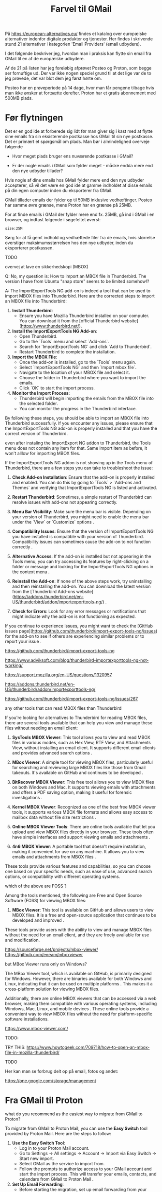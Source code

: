 #+OPTIONS: toc:nil
#+OPTIONS: num:nil

#+TITLE: Farvel til GMail



På https://european-alternatives.eu/ findes et katalog over europæiske alternativer indenfor digitale produkter og tjenester.
Her findes i skrivende stund 21 alternativer i kategorien 'Email Providers' (email udbydere).

I det følgende beskriver jeg, hvordan man i praksis kan flytte sin email fra GMail til en af de europæiske udbydere.

Af de 21 på listen har jeg foreløbig afprøvet Posteo og Proton, som begge ser fornuftige ud.
Der var ikke nogen speciel grund til at det lige var de to jeg prøvede, det var blot dem jeg først hørte om.

Posteo har en prøveperiode på 14 dage, hvor man får pengene tilbage hvis man ikke ønsker at fortsætte derefter.
Proton har et gratis abonnement med 500MB plads.


* Billeder tests :noexport:

[[file:path/to/image.png][Caption Text]]

#+ATTR_ORG: :width 300
[[file:path/to/image.png]]



* Før flytningen

Det er en god ide at forberede sig lidt før man giver sig i kast med at flytte sine emails fra
sin eksisterende postkasse hos GMail til sin nye postkasse. Det er primært et spørgsmål om plads.
Man bør i almindelighed overveje følgende

- Hvor meget plads bruger ens nuværende postkasse i GMail?

- Er der nogle emails i GMail som fylder meget - måske endda mere end den nye udbyder tillader?

Hvis nogle af dine emails hos GMail fylder mere end den nye udbyder accepterer, så vil det være en god ide at
gamme indholdet af disse emails på din egen computer inden du eksporterer fra GMail.

GMail tillader emails der fylder op til 50MB inklusive vedhæftinger.
Posteo har samme øvre grænse, mens Proton har en grænse på 25MB.

For at finde emails i GMail der fylder mere end fx. 25MB, gå ind i GMail i en browser, og
indtast følgende i søgefeltet øverst:

~size:25M~

[[file:./gmail-search-by-size.png]]

Sørg for at få gemt indhold og vedhæftede filer fra de emails, hvis størrelse overstiger maksimumsstørrelsen hos den nye
udbyder, inden du eksporterer postkassen.


TODO

overvej at lave en sikkerhedskopi (MBOX)

Q: No, my question is: How to import an MBOX file in Thunderbird.
The version I have from Ubuntu "snap store" seems to be limited somehow!?

A: The ImportExportTools NG add-on is indeed a tool that can be used to import MBOX files into Thunderbird. Here are the corrected steps to import an MBOX file into Thunderbird:

1. **Install Thunderbird**:
   - Ensure you have Mozilla Thunderbird installed on your computer. You can download it from the [official Thunderbird website](https://www.thunderbird.net/).

2. **Install the ImportExportTools NG Add-on**:
   - Open Thunderbird.
   - Go to the `Tools` menu and select `Add-ons`.
   - Search for `ImportExportTools NG` and click `Add to Thunderbird`.
   - Restart Thunderbird to complete the installation.

3. **Import the MBOX File**:
   - Once the add-on is installed, go to the `Tools` menu again.
   - Select `ImportExportTools NG` and then `Import mbox file`.
   - Navigate to the location of your MBOX file and select it.
   - Choose the folder in Thunderbird where you want to import the emails.
   - Click `OK` to start the import process.

4. **Monitor the Import Process**:
   - Thunderbird will begin importing the emails from the MBOX file into the selected folder.
   - You can monitor the progress in the Thunderbird interface.

By following these steps, you should be able to import an MBOX file into Thunderbird successfully.
If you encounter any issues, please ensure that the ImportExportTools NG add-on is properly installed
and that you have the correct version of Thunderbird.


even after instaling the ImportExport NG addon to Thunderbird,
the Tools menu does not contain any item for that. Same Import item as before, it won't alllow for importing MBOX files.

If the ImportExportTools NG addon is not showing up in the Tools menu of Thunderbird, there are a few steps you can take to troubleshoot the issue:

1. **Check Add-on Installation**: Ensure that the add-on is properly installed and enabled. You can do this by going to `Tools` > `Add-ons and Themes` and verifying that ImportExportTools NG is listed and activated.

2. **Restart Thunderbird**: Sometimes, a simple restart of Thunderbird can resolve issues with add-ons not appearing correctly.

3. **Menu Bar Visibility**: Make sure the menu bar is visible. Depending on your version of Thunderbird, you might need to enable the menu bar under the `View` or `Customize` options .

4. **Compatibility Issues**: Ensure that the version of ImportExportTools NG you have installed is compatible with your version of Thunderbird. Compatibility issues can sometimes cause the add-on to not function correctly .

5. **Alternative Access**: If the add-on is installed but not appearing in the Tools menu, you can try accessing its features by right-clicking on a folder or message and looking for the ImportExportTools NG options in the context menu .

6. **Reinstall the Add-on**: If none of the above steps work, try uninstalling and then reinstalling the add-on. You can download the latest version from the [Thunderbird Add-ons website](https://addons.thunderbird.net/en-US/thunderbird/addon/importexporttools-ng/) .

7. **Check for Errors**: Look for any error messages or notifications that might indicate why the add-on is not functioning as expected.

If you continue to experience issues, you might want to check the [GitHub issues page](https://github.com/thunderbird/import-export-tools-ng/issues) for the add-on to see if others are experiencing similar problems or to report your issue .

https://github.com/thunderbird/import-export-tools-ng

https://www.adviksoft.com/blog/thunderbird-importexporttools-ng-not-working/

https://support.mozilla.org/en-US/questions/1320957

https://addons.thunderbird.net/en-US/thunderbird/addon/importexporttools-ng/

https://github.com/thunderbird/import-export-tools-ng/issues/267

any other tools that can read MBOX files than Thunderbird

If you're looking for alternatives to Thunderbird for reading MBOX files, there are several tools available that can help you view and manage these files without needing an email client:

1. **SysTools MBOX Viewer**: This tool allows you to view and read MBOX files in various modes, such as Hex View, RTF View, and Attachments View, without installing an email client. It supports different email clients and provides advanced search options .

2. **MBox Viewer**: A simple tool for viewing MBOX files, particularly useful for searching and reviewing large MBOX files like those from Gmail takeouts. It's available on GitHub and continues to be developed .

3. **BitRecover MBOX Viewer**: This free tool allows you to view MBOX files on both Windows and Mac. It supports viewing emails with attachments and offers a PDF saving option, making it useful for forensic investigations .

4. **Kernel MBOX Viewer**: Recognized as one of the best free MBOX viewer tools, it supports various MBOX file formats and allows easy access to mailbox data without file size restrictions .

5. **Online MBOX Viewer Tools**: There are online tools available that let you upload and view MBOX files directly in your browser. These tools often have simple interfaces and support viewing emails and attachments .

6. **4n6 MBOX Viewer**: A portable tool that doesn't require installation, making it convenient for use on any machine. It allows you to view emails and attachments from MBOX files .

These tools provide various features and capabilities, so you can choose one based on your specific needs, such as ease of use, advanced search options, or compatibility with different operating systems.

which of the above are FOSS ?

Among the tools mentioned, the following are Free and Open Source Software (FOSS) for viewing MBOX files:

1. **MBox Viewer**: This tool is available on GitHub and allows users to view MBOX files. It is a free and open-source application that continues to be developed and improved .

These tools provide users with the ability to view and manage MBOX files without the need for an email client, and they are freely available for use and modification.

https://sourceforge.net/projects/mbox-viewer/
https://github.com/eneam/mboxviewer

but MBox Viewer runs only on Windows?

The MBox Viewer tool, which is available on GitHub, is primarily designed for Windows. However, there are binaries available for both Windows and Linux, indicating that it can be used on multiple platforms . This makes it a cross-platform solution for viewing MBOX files.

Additionally, there are online MBOX viewers that can be accessed via a web browser, making them compatible with various operating systems, including Windows, Mac, Linux, and mobile devices . These online tools provide a convenient way to view MBOX files without the need for platform-specific software installations.

https://www.mbox-viewer.com/


TODO:

TRY THIS:
https://www.howtogeek.com/709718/how-to-open-an-mbox-file-in-mozilla-thunderbird/



TODO

Her kan man se forbrug delt op på email, fotos og andet:

https://one.google.com/storage/management





* kommentarer :noexport:

Store filer
https://lifehacker.com/find-the-large-attachments-eating-up-your-gmail-space-w-5958583

[[file:./gmail_search.png]]

In GMail, using Google Takeout, I export my mailbox in the MBOX format.
Can this MBOX file be imported into a mail account in Posteo?

Yes, you can import an MBOX file into a Posteo mail account, but it requires some specific steps. Posteo does not directly support the import of MBOX files, so you will need to use an email client that supports MBOX files and then transfer the emails to Posteo. Here’s a general approach you can follow:

1. **Use an Email Client**: Use an email client like Mozilla Thunderbird that supports MBOX files. Import the MBOX file into Thunderbird.

2. **Configure Posteo Account**: Set up your Posteo account in Thunderbird using IMAP settings. This will allow you to access your Posteo emails within Thunderbird.

3. **Transfer Emails**: Once your Posteo account is set up in Thunderbird, you can drag and drop the imported emails from the local folders (where the MBOX file was imported) to your Posteo account folders.

4. **Sync with Posteo**: After transferring the emails, Thunderbird will sync them with your Posteo account, making them accessible in your Posteo webmail interface.

By following these steps, you can effectively transfer emails from an MBOX file to your Posteo account.


* Eksport fra GMail :noexport:

Google har et værktøj som kan bruges til at eksportere forskellige slags filer fra de forskellige Google programmer og tjenester.
Værkttøjet hedder Google Takeout.

Start med at logge ind på GMail i en browser (hvis du ikke allerede er logget ind).
Åbn en ny browser fane og indtast denne adresse: https://takeout.google.com/

[[file:./google-takeout-fravaelg-alt.png]]

Klik på 'fravælg alle'.
Bladr længere ned på siden til du finder afsnittet med 'Mail'.

[[file:./google-takeout-vaelg-mail.png]]

Marker boksen til højre, så emails kommer med i eksporten.


* Fra GMail til Posteo :noexport:

what do you recommend as the easiest way to migrate from GMail to Posteo?

To migrate from GMail to Posteo, you can follow these steps:

1. **Use the Posteo Migration Service**:
   - Posteo offers a migration service that allows you to transfer your emails, contacts, and calendars from GMail to Posteo. This service supports IMAP, making it straightforward to migrate your data.
   - To use the migration service, log in to your Posteo account, go to Settings → All settings → Account → Import via Easy Switch → Start new import, and select GMail as the service to import from. Follow the prompts to complete the migration .

2. **Manual Migration Using Thunderbird**:
   - If you prefer a manual approach or if the migration service does not support certain features, you can use an email client like Mozilla Thunderbird to transfer your emails.
   - Set up both your GMail and Posteo accounts in Thunderbird using IMAP.
   - Create corresponding folders in your Posteo account for each GMail label/folder.
   - Drag and drop emails from your GMail folders to the corresponding Posteo folders in Thunderbird. This process can be done in batches to manage large volumes of emails .

3. **Forwarding Emails**:
   - Set up email forwarding from your GMail account to your Posteo account to ensure you don't miss any new emails during the transition.
   - In GMail, go to Settings → Forwarding and POP/IMAP → Add a forwarding address, and enter your Posteo email address. Follow the verification steps to complete the setup .

By following these methods, you can efficiently migrate your data from GMail to Posteo while ensuring a smooth transition.

https://posteo.de/en/help/setup-posteo-migration-service

https://posteo.de/en/site/faq

https://posteo.de/en/help/moving-from-gmail-to-posteo


* Fra GMail til Proton



what do you recommend as the easiest way to migrate from GMail to Proton?

To migrate from GMail to Proton Mail, you can use the **Easy Switch** tool provided by Proton Mail. Here are the steps to follow:

1. **Use the Easy Switch Tool**:
   - Log in to your Proton Mail account.
   - Go to Settings → All settings → Account → Import via Easy Switch → Start new import.
   - Select GMail as the service to import from.
   - Follow the prompts to authorize access to your GMail account and start the import process. This will transfer your emails, contacts, and calendars from GMail to Proton Mail .

2. **Set Up Email Forwarding**:
   - Before starting the migration, set up email forwarding from your GMail account to your Proton Mail account to ensure you don't miss any new emails during the transition.
   - In GMail, go to Settings → Forwarding and POP/IMAP → Add a forwarding address, and enter your Proton Mail address. Follow the verification steps to complete the setup .

3. **Use the Import-Export App**:
   - Proton Mail also offers an Import-Export app that allows you to import emails from your GMail account or from local files.
   - Download and install the Import-Export app.
   - Log in with your Proton Mail credentials and follow the prompts to import your emails and contacts from GMail .

By following these steps, you can efficiently migrate your data from GMail to Proton Mail while ensuring a smooth transition.

https://proton.me/support/switch-from-gmail-to-proton

https://proton.me/easyswitch

https://proton.me/support/easy-switch

